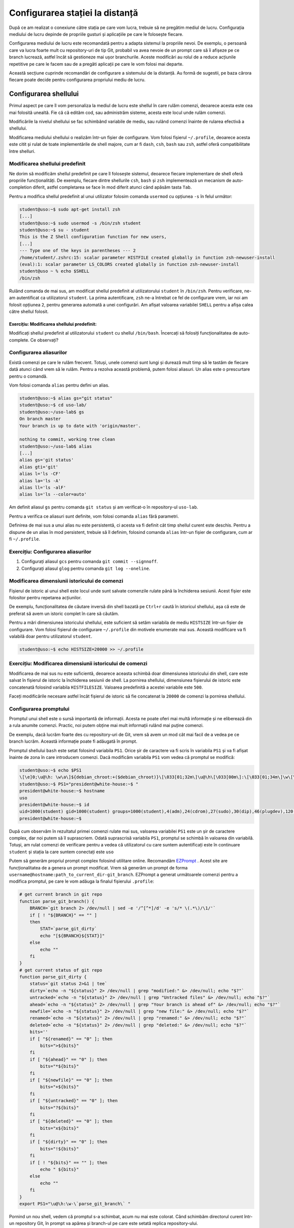 .. _task_admin_config:

Configurarea stației la distanță
================================

După ce am realizat o conexiune către stația pe care vom lucra, trebuie să ne pregătim mediul de lucru.
Configurația mediului de lucru depinde de propriile gusturi și aplicațiile pe care le folosește fiecare.

Configurarea mediului de lucru este recomandată pentru a adapta sistemul la propriile nevoi.
De exemplu, o persoană care va lucra foarte mult cu repository-uri de tip Git, probabil va avea nevoie de un prompt care să îi afișeze pe ce branch lucrează, astfel încât să gestioneze mai ușor branchurile.
Aceste modificări au rolul de a reduce acțiunile repetitive pe care le facem sau de a pregăti aplicații pe care le vom folosi mai departe.

Această secțiune cuprinde recomandări de configurare a sistemului de la distanță.
Au formă de sugestii, pe baza cărora fiecare poate decide pentru configurarea propriului mediu de lucru.

.. _task_admin_config_shell:

Configurarea shellului
----------------------

Primul aspect pe care îl vom personaliza la mediul de lucru este shellul în care rulăm comenzi, deoarece acesta este cea mai folosită unealtă.
Fie că că edităm cod, sau administrăm sisteme, acesta este locul unde rulăm comenzi.

Modificările la nivelul shellului se fac schimbând variabile de mediu, sau rulând comenzi înainte de rularea efectivă a shellului.

Modificarea mediului shellului o realizăm într-un fișier de configurare.
Vom folosi fișierul ``~/.profile``, deoarece acesta este citit și rulat de toate implementările de shell majore, cum ar fi ``dash``, ``csh``, ``bash`` sau ``zsh``, astfel oferă compatibilitate între shelluri.

.. _task_admin_config_shell_change:

Modificarea shellului predefinit
^^^^^^^^^^^^^^^^^^^^^^^^^^^^^^^^

Ne dorim să modificăm shellul predefinit pe care îl folosește sistemul, deoarece fiecare implementare de shell oferă propriile funcționalități.
De exemplu, fiecare dintre shellurile ``csh``, ``bash`` și ``zsh`` implementează un mecanism de auto-completion diferit, astfel completarea se face în mod diferit atunci când apăsăm tasta ``Tab``.

Pentru a modifica shellul predefinit al unui utilizator folosim comanda ``usermod`` cu opțiunea ``-s`` în felul următor:

.. code-block::

    student@uso:~$ sudo apt-get install zsh
    [...]
    student@uso:~$ sudo usermod -s /bin/zsh student
    student@uso:~$ su - student
    This is the Z Shell configuration function for new users,
    [...]
    --- Type one of the keys in parentheses --- 2
    /home/student/.zshrc:15: scalar parameter HISTFILE created globally in function zsh-newuser-install
    (eval):1: scalar parameter LS_COLORS created globally in function zsh-newuser-install
    student@uso ~ % echo $SHELL
    /bin/zsh

Rulând comanda de mai sus, am modificat shellul predefinit al utilizatorului ``student`` în ``/bin/zsh``.
Pentru verificare, ne-am autentificat ca utilizatorul ``student``.
La prima autentificare, ``zsh`` ne-a întrebat ce fel de configurare vrem, iar noi am folosit opțiunea ``2``, pentru generarea automată a unei configurări.
Am afișat valoarea variabilei ``SHELL`` pentru a afișa calea către shellul folosit.

.. _task_admin_config_shell_change_ex:

Exercițiu: Modificarea shellului predefinit:
""""""""""""""""""""""""""""""""""""""""""""

Modificați shellul predefinit al utilizatorului ``student`` cu shellul ``/bin/bash``.
Încercați să folosiți funcționalitatea de auto-complete. Ce observați?

.. _task_admin_config_shell_alias:

Configurarea aliasurilor
^^^^^^^^^^^^^^^^^^^^^^^^

Există comenzi pe care le rulăm frecvent.
Totuși, unele comenzi sunt lungi și durează mult timp să le tastăm de fiecare dată atunci când vrem să le rulăm.
Pentru a rezolva această problemă, putem folosi aliasuri.
Un alias este o prescurtare pentru o comandă.

Vom folosi comanda ``alias`` pentru defini un alias.

.. code-block::

    student@uso:~$ alias gs="git status"
    student@uso:~$ cd uso-lab/
    student@uso:~/uso-lab$ gs
    On branch master
    Your branch is up to date with 'origin/master'.

    nothing to commit, working tree clean
    student@uso:~/uso-lab$ alias
    [...]
    alias gs='git status'
    alias gti='git'
    alias l='ls -CF'
    alias la='ls -A'
    alias ll='ls -alF'
    alias ls='ls --color=auto'

Am definit aliasul ``gs`` pentru comanda ``git status`` și am verificat-o în repository-ul ``uso-lab``.

Pentru a verifica ce aliasuri sunt definite, vom folosi comanda ``alias`` fără parametri.

Definirea de mai sus a unui alias nu este persistentă, ci acesta va fi definit cât timp shellul curent este deschis.
Pentru a dispune de un alias în mod persistent, trebuie să îl definim, folosind comanda ``alias`` într-un fișier de configurare, cum ar fi ``~/.profile``.

.. _task_admin_config_shell_alias_ex:

Exercițiu: Configurarea aliasurilor
^^^^^^^^^^^^^^^^^^^^^^^^^^^^^^^^^^^

#. Configurați aliasul ``gcs`` pentru comanda ``git commit --signnoff``.
#. Configurați aliasul ``glog`` pentru comanda ``git log --oneline``.

.. _task_admin_config_shell_history:

Modificarea dimensiunii istoricului de comenzi
^^^^^^^^^^^^^^^^^^^^^^^^^^^^^^^^^^^^^^^^^^^^^^

Fișierul de istoric al unui shell este locul unde sunt salvate comenzile rulate până la închiderea sesiunii.
Acest fișier este folositor pentru repetarea acțiunilor.

De exemplu, funcționalitatea de căutare inversă din shell bazată pe ``Ctrl+r`` caută în istoricul shellului, așa că este de preferat să avem un istoric complet în care să căutăm.

Pentru a mări dimensiunea istoricului shellului, este suficient să setăm variabila de mediu ``HISTSIZE`` într-un fișier de configurare.
Vom folosi fișierul de configurare ``~/.profile`` din motivele enumerate mai sus.
Această modificare va fi valabilă doar pentru utilizatorul ``student``.

.. code-block::

    student@uso:~$ echo HISTSIZE=20000 >> ~/.profile

.. _task_admin_config_shell_history_ex:

Exercițiu: Modificarea dimensiunii istoricului de comenzi
^^^^^^^^^^^^^^^^^^^^^^^^^^^^^^^^^^^^^^^^^^^^^^^^^^^^^^^^^

Modificarea de mai sus nu este suficientă, deoarece aceasta schimbă doar dimensiunea istoricului din shell, care este salvat în fișierul de istoric la închiderea sesiunii de shell.
La pornirea shellului, dimensiunea fișierului de istoric este concatenată folosind variabila ``HISTFILESIZE``.
Valoarea predefinită a acestei variabile este ``500``.

Faceți modificările necesare astfel încât fișierul de istoric să fie concatenat la ``20000`` de comenzi la pornirea shellului.

.. _task_admin_config_shell_prompt:

Configurarea promptului
^^^^^^^^^^^^^^^^^^^^^^^

Promptul unui shell este o sursă importantă de informații.
Acesta ne poate oferi mai multă informație și ne eliberează din a rula anumite comenzi.
Practic, noi putem obține mai mult informații rulând mai puține comenzi.

De exemplu, dacă lucrăm foarte des cu repository-uri de Git, vrem să avem un mod cât mai facil de a vedea pe ce branch lucrăm. Această informație poate fi adăugată în prompt.

Promptul shellului ``bash`` este setat folosind variabila ``PS1``.
Orice șir de caractere va fi scris în variabila ``PS1`` și va fi afișat înainte de zona în care introducem comenzi.
Dacă modificăm variabila ``PS1`` vom vedea că promptul se modifică:

.. code-block::

    student@uso:~$ echo $PS1
    \[\e]0;\u@\h: \w\a\]${debian_chroot:+($debian_chroot)}\[\033[01;32m\]\u@\h\[\033[00m\]:\[\033[01;34m\]\w\[\033[00m\]\$
    student@uso:~$ PS1="president@white-house:~$ "
    president@white-house:~$ hostname
    uso
    president@white-house:~$ id
    uid=1000(student) gid=1000(student) groups=1000(student),4(adm),24(cdrom),27(sudo),30(dip),46(plugdev),120(lpadmin),131(lxd),132(sambashare),997(docker)
    president@white-house:~$ 

După cum observăm în rezultatul primei comenzi rulate mai sus, valoarea variabilei ``PS1``  este un șir de caractere complex, dar noi putem să îl suprascriem.
Odată suprascrisă variabila ``PS1``, promptul se schimbă în valoarea din variabilă.
Totuși, am rulat comenzi de verificare pentru a vedea că utilizatorul cu care suntem autentificați este în continuare ``student`` și stația la care suntem conectați este ``uso``

Putem să generăm propriul prompt complex folosind utilitare online.
Recomandăm `EZPrompt <https://ezprompt.net/>`_ .
Acest site are funcționalitatea de a genera un prompt modificat.
Vrem să generăm un prompt de forma ``username@hostname:path_to_current_dir-git_branch``.
EZPrompt a generat următoarele comenzi pentru a modifica promptul, pe care le vom adăuga la finalul fișierului ``.profile``:

.. code-block::

    # get current branch in git repo
    function parse_git_branch() {
        BRANCH=`git branch 2> /dev/null | sed -e '/^[^*]/d' -e 's/* \(.*\)/\1/'`
        if [ ! "${BRANCH}" == "" ]
        then
            STAT=`parse_git_dirty`
            echo "[${BRANCH}${STAT}]"
        else
            echo ""
        fi
    }
    # get current status of git repo
    function parse_git_dirty {
        status=`git status 2>&1 | tee`
        dirty=`echo -n "${status}" 2> /dev/null | grep "modified:" &> /dev/null; echo "$?"`
        untracked=`echo -n "${status}" 2> /dev/null | grep "Untracked files" &> /dev/null; echo "$?"`
        ahead=`echo -n "${status}" 2> /dev/null | grep "Your branch is ahead of" &> /dev/null; echo "$?"`
        newfile=`echo -n "${status}" 2> /dev/null | grep "new file:" &> /dev/null; echo "$?"`
        renamed=`echo -n "${status}" 2> /dev/null | grep "renamed:" &> /dev/null; echo "$?"`
        deleted=`echo -n "${status}" 2> /dev/null | grep "deleted:" &> /dev/null; echo "$?"`
        bits=''
        if [ "${renamed}" == "0" ]; then
            bits=">${bits}"
        fi
        if [ "${ahead}" == "0" ]; then
            bits="*${bits}"
        fi
        if [ "${newfile}" == "0" ]; then
            bits="+${bits}"
        fi
        if [ "${untracked}" == "0" ]; then
            bits="?${bits}"
        fi
        if [ "${deleted}" == "0" ]; then
            bits="x${bits}"
        fi
        if [ "${dirty}" == "0" ]; then
            bits="!${bits}"
        fi
        if [ ! "${bits}" == "" ]; then
            echo " ${bits}"
        else
            echo ""
        fi
    }
    export PS1="\u@\h:\w-\`parse_git_branch\` "

Pornind un nou shell, vedem că promptul s-a schimbat, acum nu mai este colorat.
Când schimbăm directorul curent într-un repository Git, în prompt va apărea și branch-ul pe care este setată replica repository-ului.

.. code-block::

    student@uso:~- cd uso-lab/
    student@uso:~/uso-lab-[master !?] check-language-support ^C

.. _task_admin_config_shell_prompt_ex:

Exercițiu: Configurarea promptului
^^^^^^^^^^^^^^^^^^^^^^^^^^^^^^^^^^

Se întâmplă ca atunci când lucrăm cu ierarhii de fișiere cu multe directoare, să nu încapă comenzile pe un singur rând.
Acest lucru este deranjant, deoarece comenzile devin greu de urmărit.

Pentru a rezolva această problemă, vrem să avem promptul pe un rând și spațiul unde introducem textul pe următorul rând.

Modificați promptul astfel încât comenzile rulate să apară pe următorul rând față de prompt.
